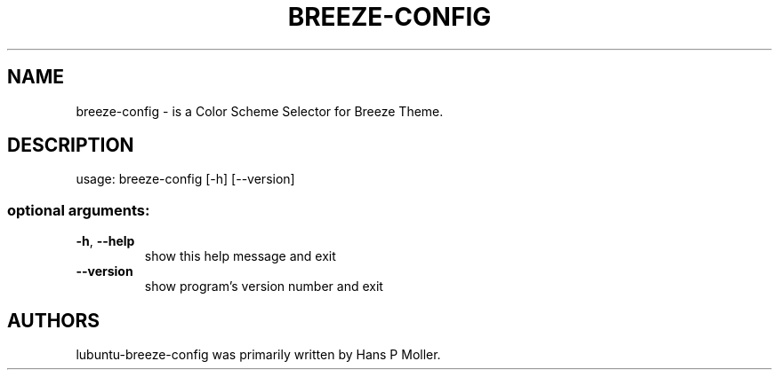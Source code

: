 .\" DO NOT MODIFY THIS FILE!  It was generated by help2man 1.47.12.
.TH BREEZE-CONFIG "1" "March 2020" "breeze-config 0.1" "User Commands"
.SH NAME
 breeze-config \- is a Color Scheme Selector for Breeze Theme.
.SH DESCRIPTION
usage: breeze\-config [\-h] [\-\-version]
.SS "optional arguments:"
.TP
\fB\-h\fR, \fB\-\-help\fR
show this help message and exit
.TP
\fB\-\-version\fR
show program's version number and exit
.SH AUTHORS
 lubuntu-breeze-config was primarily written by Hans P Moller.
